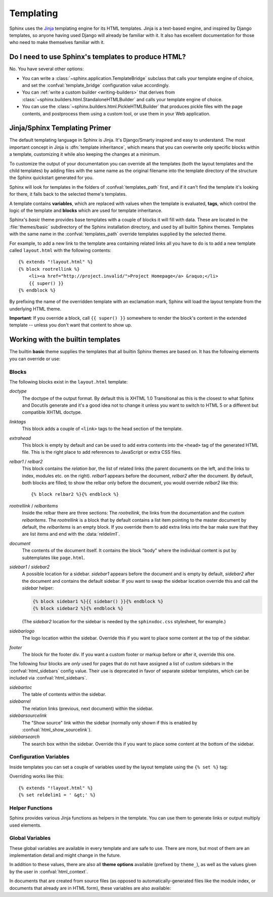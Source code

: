 .. highlight:: html+jinja

.. _templating:

Templating
==========

Sphinx uses the `Jinja <http://jinja.pocoo.org>`_ templating engine for its HTML
templates.  Jinja is a text-based engine, and inspired by Django templates, so
anyone having used Django will already be familiar with it.  It also has
excellent documentation for those who need to make themselves familiar with it.


Do I need to use Sphinx's templates to produce HTML?
----------------------------------------------------

No.  You have several other options:

* You can write a :class:`~sphinx.application.TemplateBridge` subclass that
  calls your template engine of choice, and set the :confval:`template_bridge`
  configuration value accordingly.

* You can :ref:`write a custom builder <writing-builders>` that derives from
  :class:`~sphinx.builders.html.StandaloneHTMLBuilder` and calls your template
  engine of choice.

* You can use the :class:`~sphinx.builders.html.PickleHTMLBuilder` that produces
  pickle files with the page contents, and postprocess them using a custom tool,
  or use them in your Web application.


Jinja/Sphinx Templating Primer
------------------------------

The default templating language in Sphinx is Jinja.  It's Django/Smarty inspired
and easy to understand.  The most important concept in Jinja is :dfn:`template
inheritance`, which means that you can overwrite only specific blocks within a
template, customizing it while also keeping the changes at a minimum.

To customize the output of your documentation you can override all the templates
(both the layout templates and the child templates) by adding files with the
same name as the original filename into the template directory of the structure
the Sphinx quickstart generated for you.

Sphinx will look for templates in the folders of :confval:`templates_path`
first, and if it can't find the template it's looking for there, it falls back
to the selected theme's templates.

A template contains **variables**, which are replaced with values when the
template is evaluated, **tags**, which control the logic of the template and
**blocks** which are used for template inheritance.

Sphinx's *basic* theme provides base templates with a couple of blocks it will
fill with data.  These are located in the :file:`themes/basic` subdirectory of
the Sphinx installation directory, and used by all builtin Sphinx themes.
Templates with the same name in the :confval:`templates_path` override templates
supplied by the selected theme.

For example, to add a new link to the template area containing related links all
you have to do is to add a new template called ``layout.html`` with the
following contents::

    {% extends "!layout.html" %}
    {% block rootrellink %}
        <li><a href="http://project.invalid/">Project Homepage</a> &raquo;</li>
        {{ super() }}
    {% endblock %}

By prefixing the name of the overridden template with an exclamation mark,
Sphinx will load the layout template from the underlying HTML theme.

**Important**: If you override a block, call ``{{ super() }}`` somewhere to
render the block's content in the extended template -- unless you don't want
that content to show up.


Working with the builtin templates
----------------------------------

The builtin **basic** theme supplies the templates that all builtin Sphinx
themes are based on.  It has the following elements you can override or use:

Blocks
~~~~~~

The following blocks exist in the ``layout.html`` template:

`doctype`
    The doctype of the output format.  By default this is XHTML 1.0 Transitional
    as this is the closest to what Sphinx and Docutils generate and it's a good
    idea not to change it unless you want to switch to HTML 5 or a different but
    compatible XHTML doctype.

`linktags`
    This block adds a couple of ``<link>`` tags to the head section of the
    template.

`extrahead`
    This block is empty by default and can be used to add extra contents into
    the ``<head>`` tag of the generated HTML file.  This is the right place to
    add references to JavaScript or extra CSS files.

`relbar1` / `relbar2`
    This block contains the *relation bar*, the list of related links (the
    parent documents on the left, and the links to index, modules etc. on the
    right).  `relbar1` appears before the document, `relbar2` after the
    document.  By default, both blocks are filled; to show the relbar only
    before the document, you would override `relbar2` like this::

       {% block relbar2 %}{% endblock %}

`rootrellink` / `relbaritems`
    Inside the relbar there are three sections: The `rootrellink`, the links
    from the documentation and the custom `relbaritems`.  The `rootrellink` is a
    block that by default contains a list item pointing to the master document
    by default, the `relbaritems` is an empty block.  If you override them to
    add extra links into the bar make sure that they are list items and end with
    the :data:`reldelim1`.

`document`
    The contents of the document itself.  It contains the block "body" where the
    individual content is put by subtemplates like ``page.html``.

`sidebar1` / `sidebar2`
    A possible location for a sidebar.  `sidebar1` appears before the document
    and is empty by default, `sidebar2` after the document and contains the
    default sidebar.  If you want to swap the sidebar location override this and
    call the `sidebar` helper:

    .. sourcecode:: html+jinja

        {% block sidebar1 %}{{ sidebar() }}{% endblock %}
        {% block sidebar2 %}{% endblock %}

    (The `sidebar2` location for the sidebar is needed by the ``sphinxdoc.css``
    stylesheet, for example.)

`sidebarlogo`
    The logo location within the sidebar.  Override this if you want to place
    some content at the top of the sidebar.

`footer`
    The block for the footer div.  If you want a custom footer or markup before
    or after it, override this one.

The following four blocks are *only* used for pages that do not have assigned a
list of custom sidebars in the :confval:`html_sidebars` config value.  Their use
is deprecated in favor of separate sidebar templates, which can be included via
:confval:`html_sidebars`.

`sidebartoc`
    The table of contents within the sidebar.

    .. deprecated:: 1.0

`sidebarrel`
    The relation links (previous, next document) within the sidebar.

    .. deprecated:: 1.0

`sidebarsourcelink`
    The "Show source" link within the sidebar (normally only shown if this is
    enabled by :confval:`html_show_sourcelink`).

    .. deprecated:: 1.0

`sidebarsearch`
    The search box within the sidebar.  Override this if you want to place some
    content at the bottom of the sidebar.

    .. deprecated:: 1.0


Configuration Variables
~~~~~~~~~~~~~~~~~~~~~~~

Inside templates you can set a couple of variables used by the layout template
using the ``{% set %}`` tag:

.. data:: reldelim1

   The delimiter for the items on the left side of the related bar.  This
   defaults to ``' &raquo;'`` Each item in the related bar ends with the value
   of this variable.

.. data:: reldelim2

   The delimiter for the items on the right side of the related bar.  This
   defaults to ``' |'``.  Each item except of the last one in the related bar
   ends with the value of this variable.

Overriding works like this::

   {% extends "!layout.html" %}
   {% set reldelim1 = ' &gt;' %}

.. data:: script_files

   Add additional script files here, like this::

      {% set script_files = script_files + ["_static/myscript.js"] %}

.. data:: css_files

   Similar to :data:`script_files`, for CSS files::

      {% set css_files = css_files + ["_static/mystyle.css"] %}

.. data:: css_props

   .. versionadded:: 1.4

   An optional dict where you can specify ``alternate`` and/or ``title``
   attributes for the css files. The keys are the css filenames, the values
   are dicts themselves:

      {% set _dummy = css_props.update( {"_static/mystyle.css": {"alternate":False, "title":"Default"} }) %}

   The default is no title and ``alternate=False``, but if only ``title`` is
   given, the default is ``alternate=True``. If ``alternate`` is ``True``, it
   will be translated to ``rel="alternate stylesheet"``, otherwise it will be
   ``rel="stylesheet"``.

Helper Functions
~~~~~~~~~~~~~~~~

Sphinx provides various Jinja functions as helpers in the template.  You can use
them to generate links or output multiply used elements.

.. function:: pathto(document)

   Return the path to a Sphinx document as a URL.  Use this to refer to built
   documents.

.. function:: pathto(file, 1)

   Return the path to a *file* which is a filename relative to the root of the
   generated output.  Use this to refer to static files.

.. function:: hasdoc(document)

   Check if a document with the name *document* exists.

.. function:: sidebar()

   Return the rendered sidebar.

.. function:: relbar()

   Return the rendered relation bar.


Global Variables
~~~~~~~~~~~~~~~~

These global variables are available in every template and are safe to use.
There are more, but most of them are an implementation detail and might change
in the future.

.. data:: builder

   The name of the builder (e.g. ``html`` or ``htmlhelp``).

.. data:: copyright

   The value of :confval:`copyright`.

.. data:: docstitle

   The title of the documentation (the value of :confval:`html_title`), except
   when the "single-file" builder is used, when it is set to ``None``.

.. data:: embedded

   True if the built HTML is meant to be embedded in some viewing application
   that handles navigation, not the web browser, such as for HTML help or Qt
   help formats.  In this case, the sidebar is not included.

.. data:: favicon

   The path to the HTML favicon in the static path, or ``''``.

.. data:: file_suffix

   The value of the builder's :attr:`~.SerializingHTMLBuilder.out_suffix`
   attribute, i.e. the file name extension that the output files will get.  For
   a standard HTML builder, this is usually ``.html``.

.. data:: has_source

   True if the reST document sources are copied (if :confval:`html_copy_source`
   is ``True``).

.. data:: language

   The value of :confval:`language`.

.. data:: last_updated

   The build date.

.. data:: logo

   The path to the HTML logo image in the static path, or ``''``.

.. data:: master_doc

   The value of :confval:`master_doc`, for usage with :func:`pathto`.

.. data:: pagename

   The "page name" of the current file, i.e. either the document name if the
   file is generated from a reST source, or the equivalent hierarchical name
   relative to the output directory (``[directory/]filename_without_extension``).

.. data:: project

   The value of :confval:`project`.

.. data:: release

   The value of :confval:`release`.

.. data:: rellinks

   A list of links to put at the left side of the relbar, next to "next" and
   "prev".  This usually contains links to the general index and other indices,
   such as the Python module index.  If you add something yourself, it must be a
   tuple ``(pagename, link title, accesskey, link text)``.

.. data:: shorttitle

   The value of :confval:`html_short_title`.

.. data:: show_source

   True if :confval:`html_show_sourcelink` is ``True``.

.. data:: sphinx_version

   The version of Sphinx used to build.

.. data:: style

   The name of the main stylesheet, as given by the theme or
   :confval:`html_style`.

.. data:: title

   The title of the current document, as used in the ``<title>`` tag.

.. data:: use_opensearch

   The value of :confval:`html_use_opensearch`.

.. data:: version

   The value of :confval:`version`.


In addition to these values, there are also all **theme options** available
(prefixed by ``theme_``), as well as the values given by the user in
:confval:`html_context`.

In documents that are created from source files (as opposed to
automatically-generated files like the module index, or documents that already
are in HTML form), these variables are also available:

.. data:: body

   A string containing the content of the page in HTML form as produced by the HTML builder,
   before the theme is applied.

.. data:: display_toc

   A boolean that is True if the toc contains more than one entry.

.. data:: meta

   Document metadata (a dictionary), see :ref:`metadata`.

.. data:: metatags

   A string containing the page's HTML :dudir:`meta` tags.

.. data:: next

   The next document for the navigation.  This variable is either false or has
   two attributes `link` and `title`.  The title contains HTML markup.  For
   example, to generate a link to the next page, you can use this snippet::

      {% if next %}
      <a href="{{ next.link|e }}">{{ next.title }}</a>
      {% endif %}


.. data:: page_source_suffix

   The suffix of the file that was rendered. Since we support a list of :confval:`source_suffix`,
   this will allow you to properly link to the original source file.

.. data:: parents

   A list of parent documents for navigation, structured like the :data:`next`
   item.

.. data:: prev

   Like :data:`next`, but for the previous page.

.. data:: sourcename

   The name of the copied source file for the current document.  This is only
   nonempty if the :confval:`html_copy_source` value is ``True``.
   This has empty value on creating automatically-generated files.

.. data:: title

   The page title.

.. data:: toc

   The local table of contents for the current page, rendered as HTML bullet
   lists.

.. data:: toctree

   A callable yielding the global TOC tree containing the current page, rendered
   as HTML bullet lists.  Optional keyword arguments:

   * ``collapse`` (``True`` by default): if true, all TOC entries that are not
     ancestors of the current page are collapsed

   * ``maxdepth`` (defaults to the max depth selected in the toctree directive):
     the maximum depth of the tree; set it to ``-1`` to allow unlimited depth

   * ``titles_only`` (``False`` by default): if true, put only toplevel document
     titles in the tree

   * ``includehidden`` (``False`` by default): if true, the TOC tree will also
     contain hidden entries.


